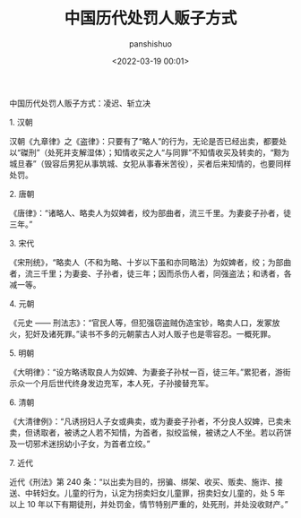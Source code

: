 #+title: 中国历代处罚人贩子方式
#+AUTHOR: panshishuo
#+date: <2022-03-19 00:01>
#+liquid: enabled
#+slug: 0x34d3a48bb500001
#+TAGS: 历史

中国历代处罚人贩子方式：凌迟、斩立决

****** 1. 汉朝

汉朝《九章律》之《盗律》：只要有了“略人”的行为，无论是否已经出卖，都要处以“磔刑”（处死并支解湿体）；知情收买之人“与同罪”不知情收买及转卖的，“黥为城旦春”（毁容后男犯从事筑城、女犯从事春米苦役），买者后来知情的，也要同样处罚。

****** 2. 唐朝

《唐律》：“诸略人、略卖人为奴婢者，绞为部曲者，流三千里。为妻妾子孙者，徒三年。”

****** 3. 宋代

《宋刑统》，“略卖人（不和为略、十岁以下虽和亦同略法）为奴婢者，绞；为部曲者，流三千里；为妻妾、子孙者，徒三年；因而杀伤人者，同强盗法；和诱者，各减一等。

****** 4. 元朝

《元史 —— 刑法志》：“官民人等，但犯强窃盗贼伪造宝钞，略卖人口，发冢放火，犯奸及诸死罪。”读书不多的元朝蒙古人对人贩子也是零容忍。一概死罪。

****** 5. 明朝

《大明律》：“设方略诱取良人为奴婢、为妻妾子孙杖一百，徒三年。”累犯者，游街示众一个月后世代终身发边充军，本人死，子孙接替充军。

****** 6. 清朝

《大清律例》：“凡诱拐妇人子女或典卖，或为妻妾子孙者，不分良人奴婢，已卖未卖，但诱取者，被诱之人若不知情，为首者，拟绞监候，被诱之人不坐。若以药饼及一切邪术迷拐幼小子女，为首者立绞。”

****** 7. 近代

近代《刑法》第 240 条：“以出卖为目的，拐骗、绑架、收买、贩卖、施诈、接送、中转妇女。儿童的行为，认定为拐卖妇女儿童罪，拐卖妇女儿童的，处 5 年以上 10 年以下有期徒刑，并处罚金，情节特别严重的，处死刑，并处没收财产。”
